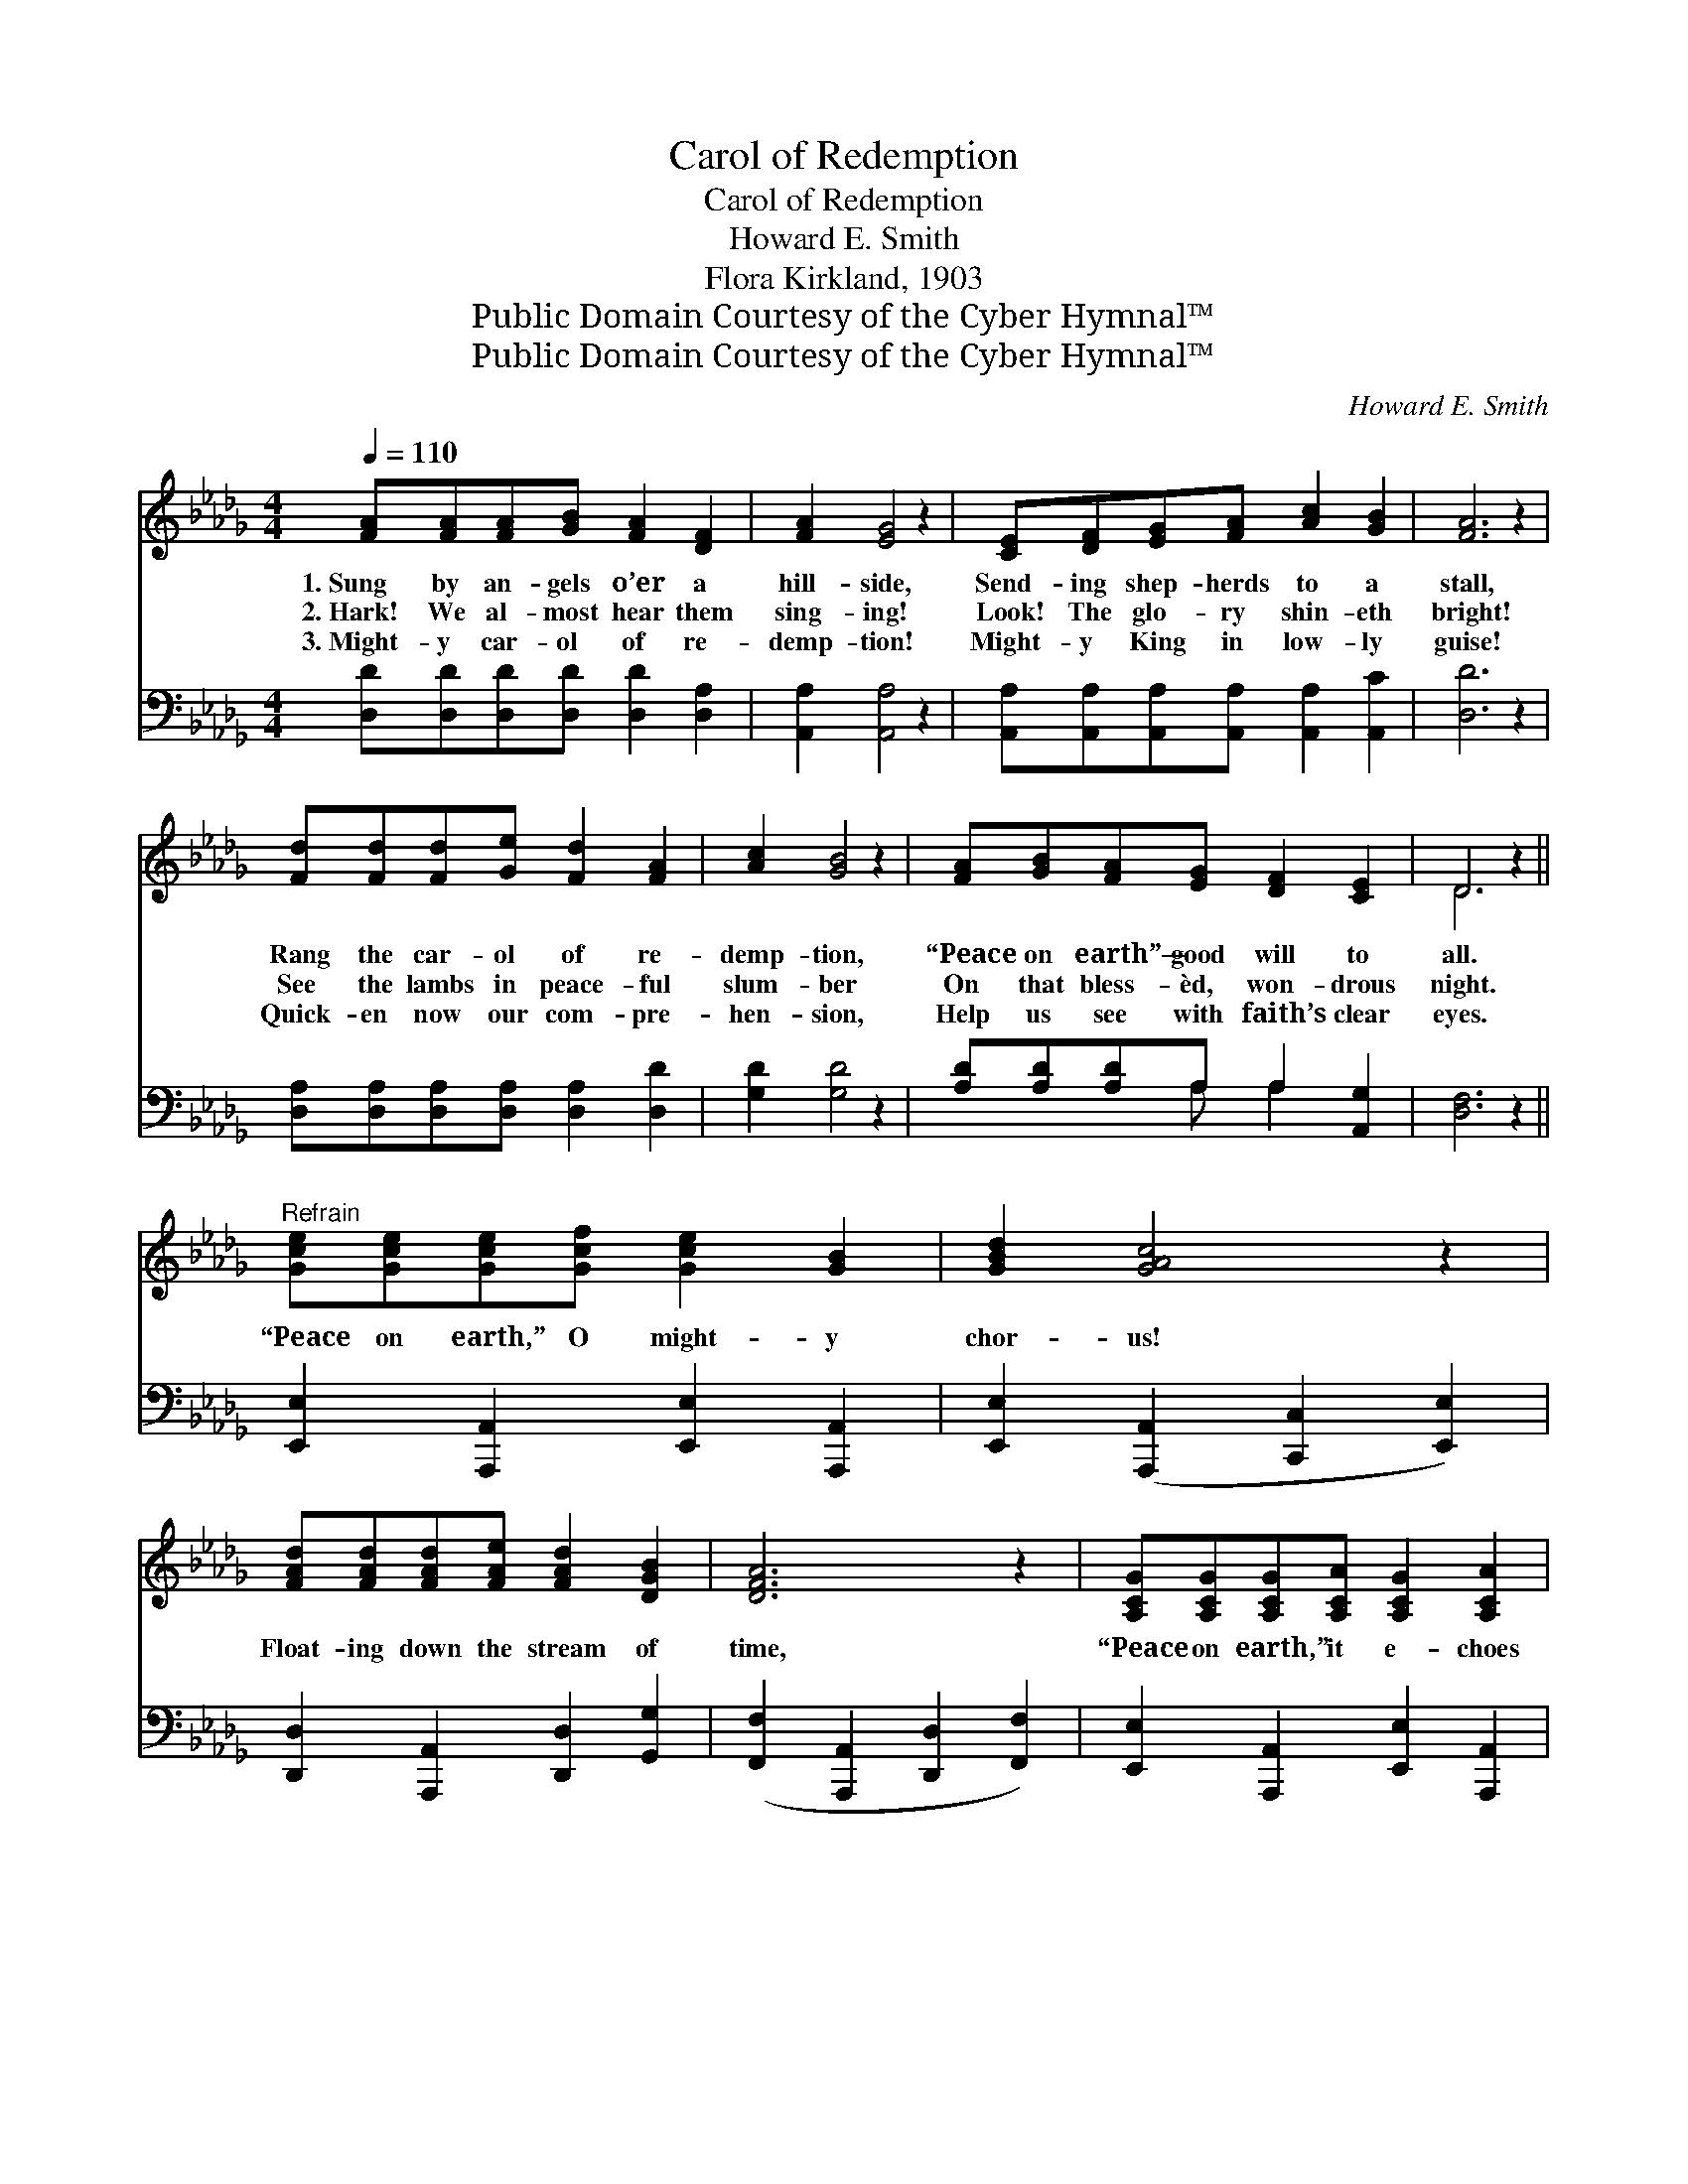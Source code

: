 X:1
T:Carol of Redemption
T:Carol of Redemption
T:Howard E. Smith
T:Flora Kirkland, 1903
T:Public Domain Courtesy of the Cyber Hymnal™
T:Public Domain Courtesy of the Cyber Hymnal™
C:Howard E. Smith
Z:Public Domain
Z:Courtesy of the Cyber Hymnal™
%%score ( 1 2 ) ( 3 4 )
L:1/8
Q:1/4=110
M:4/4
K:Db
V:1 treble 
V:2 treble 
V:3 bass 
V:4 bass 
V:1
 [FA][FA][FA][GB] [FA]2 [DF]2 | [FA]2 [EG]4 z2 | [CE][DF][EG][FA] [Ac]2 [GB]2 | [FA]6 z2 | %4
w: 1.~Sung by an- gels o’er a|hill- side,|Send- ing shep- herds to a|stall,|
w: 2.~Hark! We al- most hear them|sing- ing!|Look! The glo- ry shin- eth|bright!|
w: 3.~Might- y car- ol of re-|demp- tion!|Might- y King in low- ly|guise!|
 [Fd][Fd][Fd][Ge] [Fd]2 [FA]2 | [Ac]2 [GB]4 z2 | [FA][GB][FA][EG] [DF]2 [CE]2 | D6 z2 || %8
w: Rang the car- ol of re-|demp- tion,|“Peace on earth”— good will to|all.|
w: See the lambs in peace- ful|slum- ber|On that bless- èd, won- drous|night.|
w: Quick- en now our com- pre-|hen- sion,|Help us see with faith’s clear|eyes.|
"^Refrain" [Gce][Gce][Gce][Gcf] [Gce]2 [GB]2 | [GBd]2 [GAc]4 z2 | %10
w: ||
w: “Peace on earth,” O might- y|chor- us!|
w: ||
 [FAd][FAd][FAd][FAe] [FAd]2 [DGB]2 | [DFA]6 z2 | [A,CG][A,CG][A,CG][A,CA] [A,CG]2 [A,CA]2 | %13
w: |||
w: Float- ing down the stream of|time,|“Peace on earth,” it e- choes|
w: |||
 [CGc]2 [CGc]4 z2 | [CGB][CGB][CGB][CGd] [CGc]2 [CGB]2 | [DFA]6 z2 | %16
w: |||
w: o’er us,|Ring- ing still in tones sub-|lime!|
w: |||
 [Gce][Gce][Gce][Gcf] [Gce]2 [GB]2 | [GBd]2 [GAc]4 z2 | [FAd][FAd][FAd][FAe] [FAd]2 [DGB]2 | %19
w: |||
w: “Peace on earth,” O might- y|chor- us!|Float- ing down the stream of|
w: |||
 [DFA]6 z2 | [DGB][DGB][DGB][DBd] [DAc]2 [DGB]2 | [DFA]2 [DFAd]4 z2 | %22
w: |||
w: time,|“Peace on earth,” it e- choes|o’er us,|
w: |||
 [DFA][DFA][DFA][DG] [DF]2 [CE]2 | D8 |] %24
w: ||
w: Ring- ing still in tones sub-|lime!|
w: ||
V:2
 x8 | x8 | x8 | x8 | x8 | x8 | x8 | D6 x2 || x8 | x8 | x8 | x8 | x8 | x8 | x8 | x8 | x8 | x8 | x8 | %19
 x8 | x8 | x8 | x8 | (A,2 B,2 A,4) |] %24
V:3
 [D,D][D,D][D,D][D,D] [D,D]2 [D,A,]2 | [A,,A,]2 [A,,A,]4 z2 | %2
 [A,,A,][A,,A,][A,,A,][A,,A,] [A,,A,]2 [A,,C]2 | [D,D]6 z2 | %4
 [D,A,][D,A,][D,A,][D,A,] [D,A,]2 [D,D]2 | [G,D]2 [G,D]4 z2 | [A,D][A,D][A,D]A, A,2 [A,,G,]2 | %7
 [D,F,]6 z2 || [E,,E,]2 [A,,,A,,]2 [E,,E,]2 [A,,,A,,]2 | [E,,E,]2 ([A,,,A,,]2 [C,,C,]2 [E,,E,]2) | %10
 [D,,D,]2 [A,,,A,,]2 [D,,D,]2 [G,,G,]2 | ([F,,F,]2 [A,,,A,,]2 [D,,D,]2 [F,,F,]2) | %12
 [E,,E,]2 [A,,,A,,]2 [E,,E,]2 [A,,,A,,]2 | [E,,E,]2 ([A,,,A,,]2 [E,,E,]2 [A,,,A,,]2) | %14
 [E,,E,]2 [A,,,A,,]2 [E,,E,]2 [A,,,A,,]2 | ([D,,D,]2 [A,,,A,,]2 [D,,D,]2 [F,,F,]2) | %16
 [E,,C,E,]2 [A,,,A,,]2 [E,,E,]2 [A,,,A,,]2 | [E,,E,]2 ([A,,,A,,]2 [C,,C,]2 [E,,E,]2) | %18
 [D,,D,]2 [A,,,A,,]2 [D,,D,]2 [G,,G,]2 | ([F,,F,]2 [A,,,A,,]2 [D,,D,]2 [F,,F,]2) | %20
 [G,,G,]2 [D,,D,]2 [G,,G,]2 [D,,D,]2 | [F,,F,]2 ([D,,D,]2 F,,2 [G,,G,]2) | %22
 [A,,A,][A,,A,][A,,A,][A,,B,] [A,,A,]2 [A,,G,]2 | (F,2 G,2 F,4) |] %24
V:4
 x8 | x8 | x8 | x8 | x8 | x8 | x3 A, A,2 x2 | x8 || x8 | x8 | x8 | x8 | x8 | x8 | x8 | x8 | x8 | %17
 x8 | x8 | x8 | x8 | x8 | x8 | D,8 |] %24

